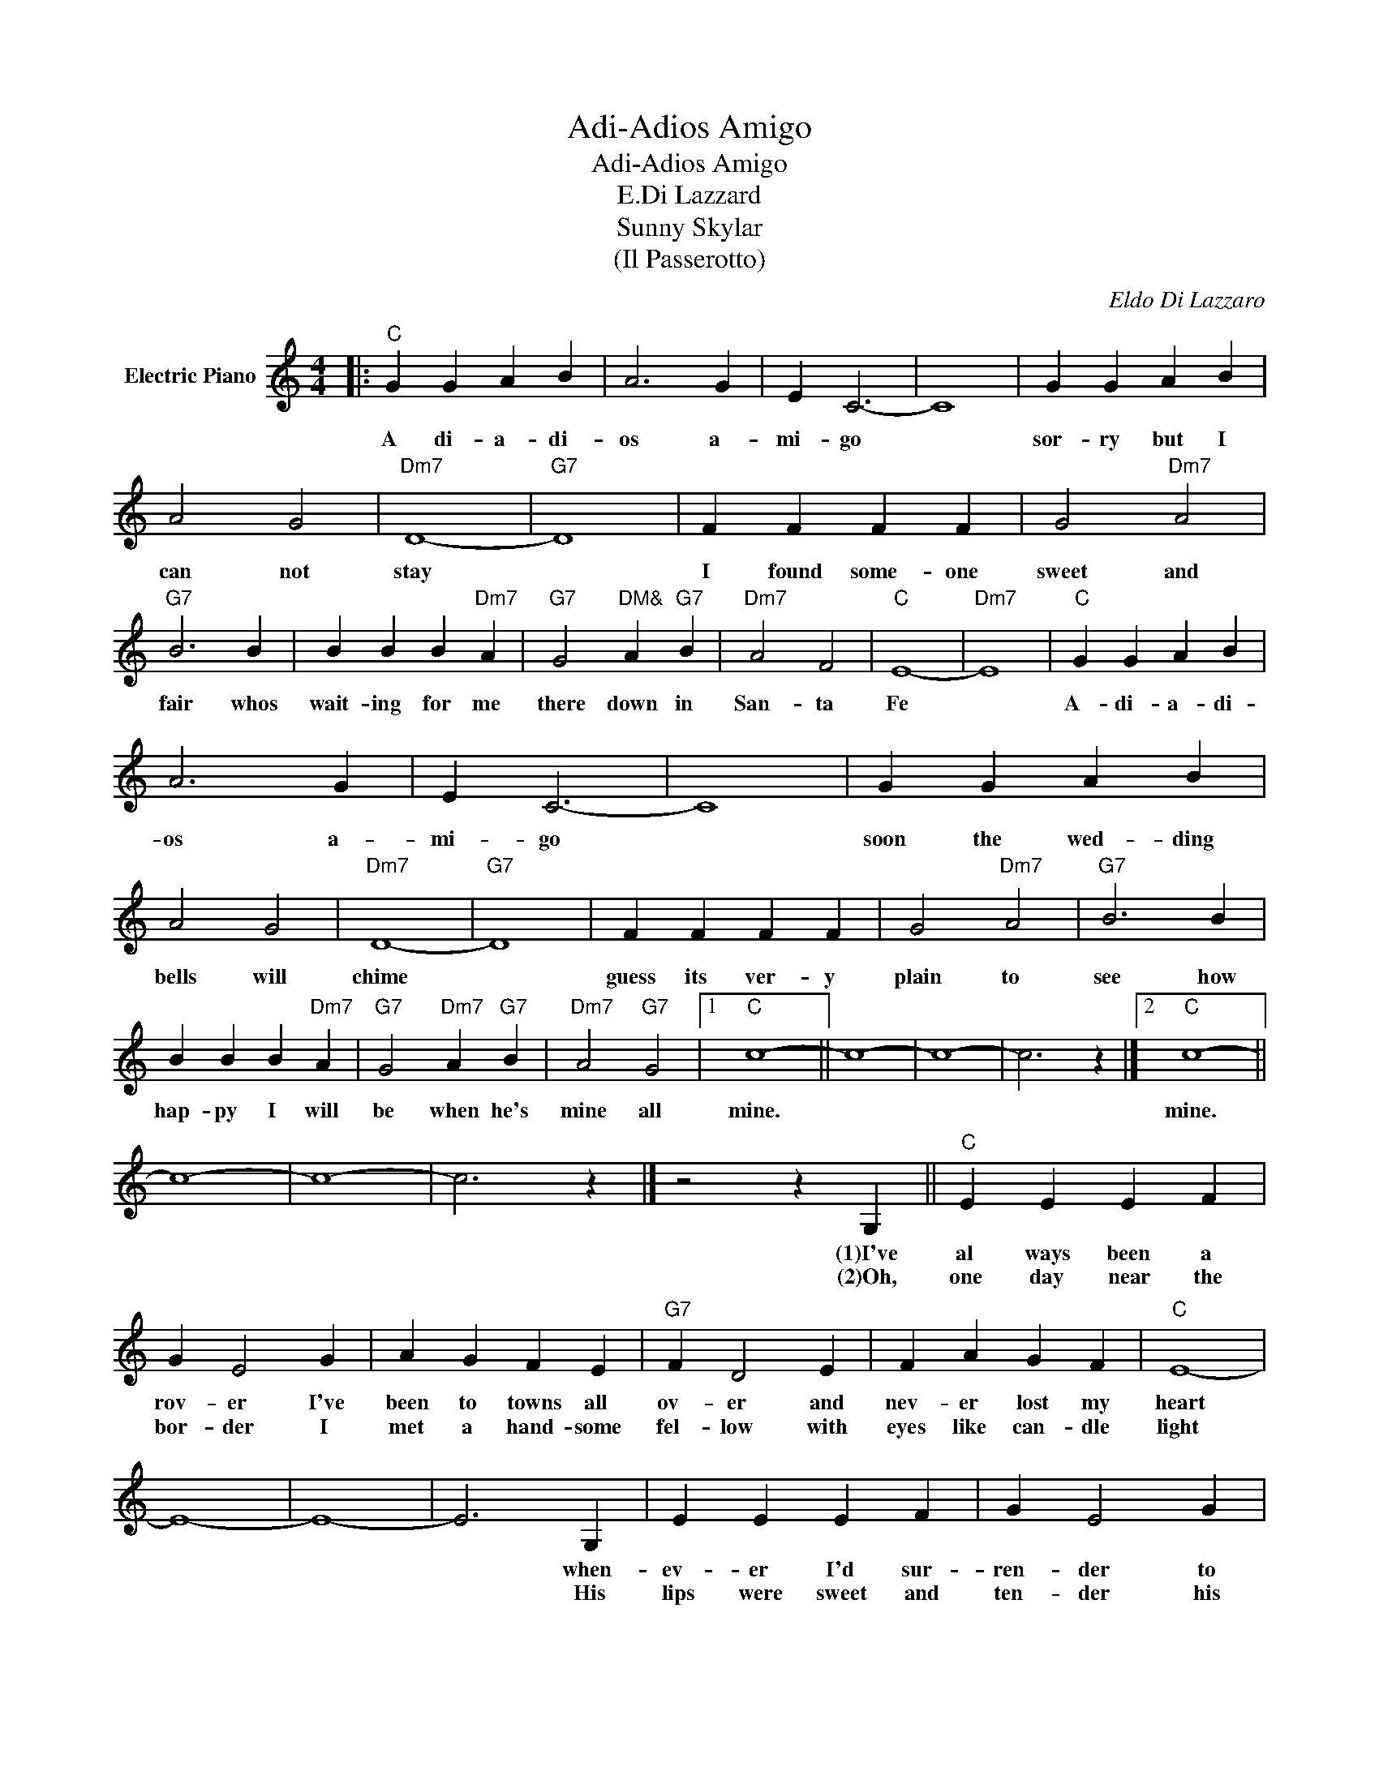 X:1
T:Adi-Adios Amigo
T:Adi-Adios Amigo
T:E.Di Lazzard
T:Sunny Skylar
T:(Il Passerotto)
C:Eldo Di Lazzaro
Z:All Rights Reserved
L:1/4
M:4/4
K:C
V:1 treble nm="Electric Piano"
%%MIDI program 4
V:1
|:"C" G G A B | A3 G | E C3- | C4 | G G A B | A2 G2 |"Dm7" D4- |"G7" D4 | F F F F | G2"Dm7" A2 | %10
w: A di- a- di-|os a-|mi- go||sor- ry but I|can not|stay||I found some- one|sweet and|
w: ||||||||||
"G7" B3 B | B B B"Dm7" A |"G7" G2"^DM&" A"G7" B |"Dm7" A2 F2 |"C" E4- |"Dm7" E4 |"C" G G A B | %17
w: fair whos|wait- ing for me|there down in|San- ta|Fe||A- di- a- di-|
w: |||||||
 A3 G | E C3- | C4 | G G A B | A2 G2 |"Dm7" D4- |"G7" D4 | F F F F | G2"Dm7" A2 |"G7" B3 B | %27
w: os a-|mi- go||soon the wed- ding|bells will|chime||guess its ver- y|plain to|see how|
w: ||||||||||
 B B B"Dm7" A |"G7" G2"Dm7" A"G7" B |"Dm7" A2"G7" G2 |1"C" c4- || c4- | c4- | c3 z |]2"C" c4- || %35
w: hap- py I will|be when he's|mine all|mine.||||mine.|
w: ||||||||
 c4- | c4- | c3 z |] z2 z G, ||"C" E E E F | G E2 G | A G F E |"G7" F D2 E | F A G F |"C" E4- | %45
w: |||(1)I've|al ways been a|rov- er I've|been to towns all|ov- er and|nev- er lost my|heart|
w: |||(2)Oh,|one day near the|bor- der I|met a hand- some|fel- low with|eyes like can- dle|light|
 E4- | E4- | E3 G, | E E E F | G E2 G | A G F E |"G7" F D2 E | F A G B, |"C" C4- | C4- | C4- | %56
w: ||* when-|ev- er I'd sur-|ren- der to|kiss- es that were|ten- der the|dream would fall a-|part.-|||
w: ||* His|lips were sweet and|ten- der his|voice was soft and|gen- tle his|hair was dark as|night|||
 C3 E :| %57
w: * But|
w: * So|

